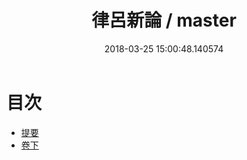 #+TITLE: 律呂新論 / master
#+DATE: 2018-03-25 15:00:48.140574
* 目次
 - [[file:KR1i0020_000.txt::000-1b][提要]]
 - [[file:KR1i0020_001.txt::001-1a][卷下]]
